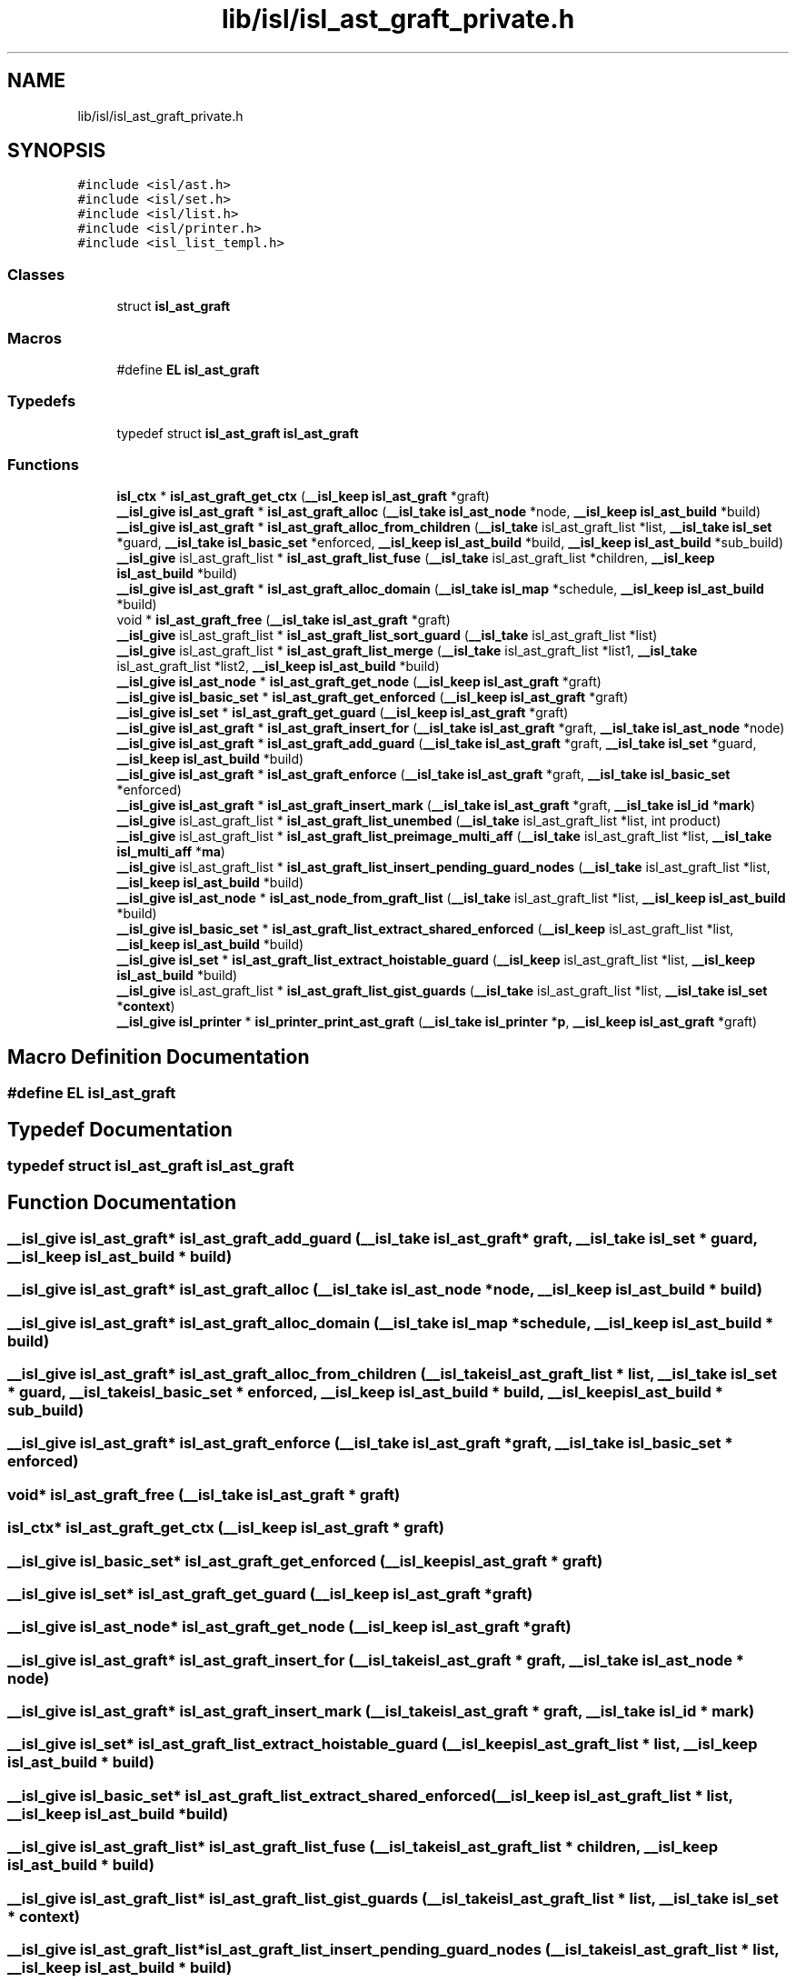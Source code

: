 .TH "lib/isl/isl_ast_graft_private.h" 3 "Sun Jul 12 2020" "My Project" \" -*- nroff -*-
.ad l
.nh
.SH NAME
lib/isl/isl_ast_graft_private.h
.SH SYNOPSIS
.br
.PP
\fC#include <isl/ast\&.h>\fP
.br
\fC#include <isl/set\&.h>\fP
.br
\fC#include <isl/list\&.h>\fP
.br
\fC#include <isl/printer\&.h>\fP
.br
\fC#include <isl_list_templ\&.h>\fP
.br

.SS "Classes"

.in +1c
.ti -1c
.RI "struct \fBisl_ast_graft\fP"
.br
.in -1c
.SS "Macros"

.in +1c
.ti -1c
.RI "#define \fBEL\fP   \fBisl_ast_graft\fP"
.br
.in -1c
.SS "Typedefs"

.in +1c
.ti -1c
.RI "typedef struct \fBisl_ast_graft\fP \fBisl_ast_graft\fP"
.br
.in -1c
.SS "Functions"

.in +1c
.ti -1c
.RI "\fBisl_ctx\fP * \fBisl_ast_graft_get_ctx\fP (\fB__isl_keep\fP \fBisl_ast_graft\fP *graft)"
.br
.ti -1c
.RI "\fB__isl_give\fP \fBisl_ast_graft\fP * \fBisl_ast_graft_alloc\fP (\fB__isl_take\fP \fBisl_ast_node\fP *node, \fB__isl_keep\fP \fBisl_ast_build\fP *build)"
.br
.ti -1c
.RI "\fB__isl_give\fP \fBisl_ast_graft\fP * \fBisl_ast_graft_alloc_from_children\fP (\fB__isl_take\fP isl_ast_graft_list *list, \fB__isl_take\fP \fBisl_set\fP *guard, \fB__isl_take\fP \fBisl_basic_set\fP *enforced, \fB__isl_keep\fP \fBisl_ast_build\fP *build, \fB__isl_keep\fP \fBisl_ast_build\fP *sub_build)"
.br
.ti -1c
.RI "\fB__isl_give\fP isl_ast_graft_list * \fBisl_ast_graft_list_fuse\fP (\fB__isl_take\fP isl_ast_graft_list *children, \fB__isl_keep\fP \fBisl_ast_build\fP *build)"
.br
.ti -1c
.RI "\fB__isl_give\fP \fBisl_ast_graft\fP * \fBisl_ast_graft_alloc_domain\fP (\fB__isl_take\fP \fBisl_map\fP *schedule, \fB__isl_keep\fP \fBisl_ast_build\fP *build)"
.br
.ti -1c
.RI "void * \fBisl_ast_graft_free\fP (\fB__isl_take\fP \fBisl_ast_graft\fP *graft)"
.br
.ti -1c
.RI "\fB__isl_give\fP isl_ast_graft_list * \fBisl_ast_graft_list_sort_guard\fP (\fB__isl_take\fP isl_ast_graft_list *list)"
.br
.ti -1c
.RI "\fB__isl_give\fP isl_ast_graft_list * \fBisl_ast_graft_list_merge\fP (\fB__isl_take\fP isl_ast_graft_list *list1, \fB__isl_take\fP isl_ast_graft_list *list2, \fB__isl_keep\fP \fBisl_ast_build\fP *build)"
.br
.ti -1c
.RI "\fB__isl_give\fP \fBisl_ast_node\fP * \fBisl_ast_graft_get_node\fP (\fB__isl_keep\fP \fBisl_ast_graft\fP *graft)"
.br
.ti -1c
.RI "\fB__isl_give\fP \fBisl_basic_set\fP * \fBisl_ast_graft_get_enforced\fP (\fB__isl_keep\fP \fBisl_ast_graft\fP *graft)"
.br
.ti -1c
.RI "\fB__isl_give\fP \fBisl_set\fP * \fBisl_ast_graft_get_guard\fP (\fB__isl_keep\fP \fBisl_ast_graft\fP *graft)"
.br
.ti -1c
.RI "\fB__isl_give\fP \fBisl_ast_graft\fP * \fBisl_ast_graft_insert_for\fP (\fB__isl_take\fP \fBisl_ast_graft\fP *graft, \fB__isl_take\fP \fBisl_ast_node\fP *node)"
.br
.ti -1c
.RI "\fB__isl_give\fP \fBisl_ast_graft\fP * \fBisl_ast_graft_add_guard\fP (\fB__isl_take\fP \fBisl_ast_graft\fP *graft, \fB__isl_take\fP \fBisl_set\fP *guard, \fB__isl_keep\fP \fBisl_ast_build\fP *build)"
.br
.ti -1c
.RI "\fB__isl_give\fP \fBisl_ast_graft\fP * \fBisl_ast_graft_enforce\fP (\fB__isl_take\fP \fBisl_ast_graft\fP *graft, \fB__isl_take\fP \fBisl_basic_set\fP *enforced)"
.br
.ti -1c
.RI "\fB__isl_give\fP \fBisl_ast_graft\fP * \fBisl_ast_graft_insert_mark\fP (\fB__isl_take\fP \fBisl_ast_graft\fP *graft, \fB__isl_take\fP \fBisl_id\fP *\fBmark\fP)"
.br
.ti -1c
.RI "\fB__isl_give\fP isl_ast_graft_list * \fBisl_ast_graft_list_unembed\fP (\fB__isl_take\fP isl_ast_graft_list *list, int product)"
.br
.ti -1c
.RI "\fB__isl_give\fP isl_ast_graft_list * \fBisl_ast_graft_list_preimage_multi_aff\fP (\fB__isl_take\fP isl_ast_graft_list *list, \fB__isl_take\fP \fBisl_multi_aff\fP *\fBma\fP)"
.br
.ti -1c
.RI "\fB__isl_give\fP isl_ast_graft_list * \fBisl_ast_graft_list_insert_pending_guard_nodes\fP (\fB__isl_take\fP isl_ast_graft_list *list, \fB__isl_keep\fP \fBisl_ast_build\fP *build)"
.br
.ti -1c
.RI "\fB__isl_give\fP \fBisl_ast_node\fP * \fBisl_ast_node_from_graft_list\fP (\fB__isl_take\fP isl_ast_graft_list *list, \fB__isl_keep\fP \fBisl_ast_build\fP *build)"
.br
.ti -1c
.RI "\fB__isl_give\fP \fBisl_basic_set\fP * \fBisl_ast_graft_list_extract_shared_enforced\fP (\fB__isl_keep\fP isl_ast_graft_list *list, \fB__isl_keep\fP \fBisl_ast_build\fP *build)"
.br
.ti -1c
.RI "\fB__isl_give\fP \fBisl_set\fP * \fBisl_ast_graft_list_extract_hoistable_guard\fP (\fB__isl_keep\fP isl_ast_graft_list *list, \fB__isl_keep\fP \fBisl_ast_build\fP *build)"
.br
.ti -1c
.RI "\fB__isl_give\fP isl_ast_graft_list * \fBisl_ast_graft_list_gist_guards\fP (\fB__isl_take\fP isl_ast_graft_list *list, \fB__isl_take\fP \fBisl_set\fP *\fBcontext\fP)"
.br
.ti -1c
.RI "\fB__isl_give\fP \fBisl_printer\fP * \fBisl_printer_print_ast_graft\fP (\fB__isl_take\fP \fBisl_printer\fP *\fBp\fP, \fB__isl_keep\fP \fBisl_ast_graft\fP *graft)"
.br
.in -1c
.SH "Macro Definition Documentation"
.PP 
.SS "#define EL   \fBisl_ast_graft\fP"

.SH "Typedef Documentation"
.PP 
.SS "typedef struct \fBisl_ast_graft\fP \fBisl_ast_graft\fP"

.SH "Function Documentation"
.PP 
.SS "\fB__isl_give\fP \fBisl_ast_graft\fP* isl_ast_graft_add_guard (\fB__isl_take\fP \fBisl_ast_graft\fP * graft, \fB__isl_take\fP \fBisl_set\fP * guard, \fB__isl_keep\fP \fBisl_ast_build\fP * build)"

.SS "\fB__isl_give\fP \fBisl_ast_graft\fP* isl_ast_graft_alloc (\fB__isl_take\fP \fBisl_ast_node\fP * node, \fB__isl_keep\fP \fBisl_ast_build\fP * build)"

.SS "\fB__isl_give\fP \fBisl_ast_graft\fP* isl_ast_graft_alloc_domain (\fB__isl_take\fP \fBisl_map\fP * schedule, \fB__isl_keep\fP \fBisl_ast_build\fP * build)"

.SS "\fB__isl_give\fP \fBisl_ast_graft\fP* isl_ast_graft_alloc_from_children (\fB__isl_take\fP isl_ast_graft_list * list, \fB__isl_take\fP \fBisl_set\fP * guard, \fB__isl_take\fP \fBisl_basic_set\fP * enforced, \fB__isl_keep\fP \fBisl_ast_build\fP * build, \fB__isl_keep\fP \fBisl_ast_build\fP * sub_build)"

.SS "\fB__isl_give\fP \fBisl_ast_graft\fP* isl_ast_graft_enforce (\fB__isl_take\fP \fBisl_ast_graft\fP * graft, \fB__isl_take\fP \fBisl_basic_set\fP * enforced)"

.SS "void* isl_ast_graft_free (\fB__isl_take\fP \fBisl_ast_graft\fP * graft)"

.SS "\fBisl_ctx\fP* isl_ast_graft_get_ctx (\fB__isl_keep\fP \fBisl_ast_graft\fP * graft)"

.SS "\fB__isl_give\fP \fBisl_basic_set\fP* isl_ast_graft_get_enforced (\fB__isl_keep\fP \fBisl_ast_graft\fP * graft)"

.SS "\fB__isl_give\fP \fBisl_set\fP* isl_ast_graft_get_guard (\fB__isl_keep\fP \fBisl_ast_graft\fP * graft)"

.SS "\fB__isl_give\fP \fBisl_ast_node\fP* isl_ast_graft_get_node (\fB__isl_keep\fP \fBisl_ast_graft\fP * graft)"

.SS "\fB__isl_give\fP \fBisl_ast_graft\fP* isl_ast_graft_insert_for (\fB__isl_take\fP \fBisl_ast_graft\fP * graft, \fB__isl_take\fP \fBisl_ast_node\fP * node)"

.SS "\fB__isl_give\fP \fBisl_ast_graft\fP* isl_ast_graft_insert_mark (\fB__isl_take\fP \fBisl_ast_graft\fP * graft, \fB__isl_take\fP \fBisl_id\fP * mark)"

.SS "\fB__isl_give\fP \fBisl_set\fP* isl_ast_graft_list_extract_hoistable_guard (\fB__isl_keep\fP isl_ast_graft_list * list, \fB__isl_keep\fP \fBisl_ast_build\fP * build)"

.SS "\fB__isl_give\fP \fBisl_basic_set\fP* isl_ast_graft_list_extract_shared_enforced (\fB__isl_keep\fP isl_ast_graft_list * list, \fB__isl_keep\fP \fBisl_ast_build\fP * build)"

.SS "\fB__isl_give\fP isl_ast_graft_list* isl_ast_graft_list_fuse (\fB__isl_take\fP isl_ast_graft_list * children, \fB__isl_keep\fP \fBisl_ast_build\fP * build)"

.SS "\fB__isl_give\fP isl_ast_graft_list* isl_ast_graft_list_gist_guards (\fB__isl_take\fP isl_ast_graft_list * list, \fB__isl_take\fP \fBisl_set\fP * context)"

.SS "\fB__isl_give\fP isl_ast_graft_list* isl_ast_graft_list_insert_pending_guard_nodes (\fB__isl_take\fP isl_ast_graft_list * list, \fB__isl_keep\fP \fBisl_ast_build\fP * build)"

.SS "\fB__isl_give\fP isl_ast_graft_list* isl_ast_graft_list_merge (\fB__isl_take\fP isl_ast_graft_list * list1, \fB__isl_take\fP isl_ast_graft_list * list2, \fB__isl_keep\fP \fBisl_ast_build\fP * build)"

.SS "\fB__isl_give\fP isl_ast_graft_list* isl_ast_graft_list_preimage_multi_aff (\fB__isl_take\fP isl_ast_graft_list * list, \fB__isl_take\fP \fBisl_multi_aff\fP * ma)"

.SS "\fB__isl_give\fP isl_ast_graft_list* isl_ast_graft_list_sort_guard (\fB__isl_take\fP isl_ast_graft_list * list)"

.SS "\fB__isl_give\fP isl_ast_graft_list* isl_ast_graft_list_unembed (\fB__isl_take\fP isl_ast_graft_list * list, int product)"

.SS "\fB__isl_give\fP \fBisl_ast_node\fP* isl_ast_node_from_graft_list (\fB__isl_take\fP isl_ast_graft_list * list, \fB__isl_keep\fP \fBisl_ast_build\fP * build)"

.SS "\fB__isl_give\fP \fBisl_printer\fP* isl_printer_print_ast_graft (\fB__isl_take\fP \fBisl_printer\fP * p, \fB__isl_keep\fP \fBisl_ast_graft\fP * graft)"

.SH "Author"
.PP 
Generated automatically by Doxygen for My Project from the source code\&.
